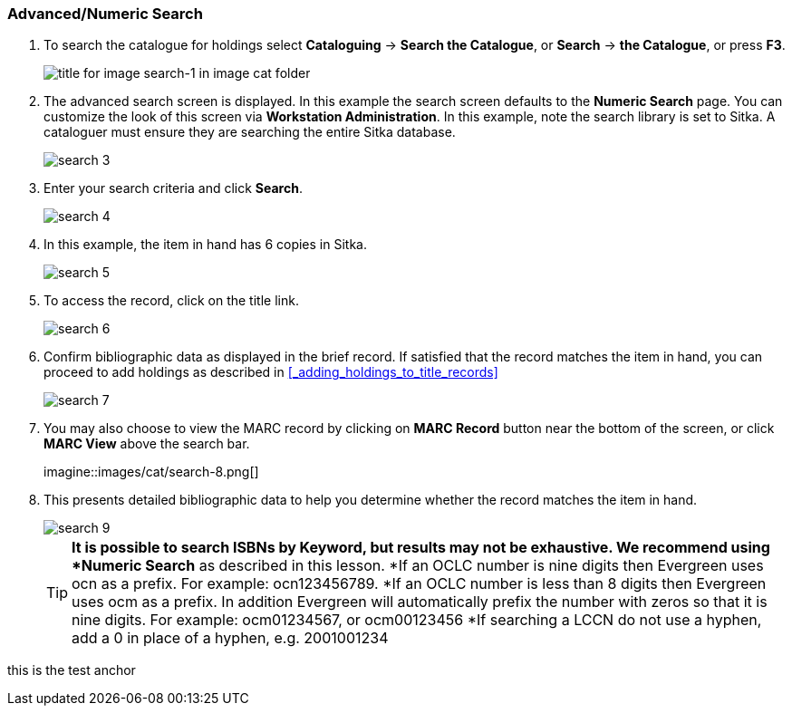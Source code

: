 Advanced/Numeric Search
~~~~~~~~~~~~~~~~~~~~~~~

. To search the catalogue for holdings select *Cataloguing* ->  *Search the Catalogue*, or *Search* -> *the Catalogue*, or press *F3*.
+
image::images/cat/search-1.png[title for image search-1 in image cat folder]
+
. The advanced search screen is displayed. In this example the search screen defaults to the *Numeric Search* page. You can customize the look of this screen via *Workstation Administration*. In this example, note the search library is set to Sitka. A cataloguer must ensure they are searching the entire Sitka database.
+
image::images/cat/search-3.png[]
+
. Enter your search criteria and click *Search*.
+
image::images/cat/search-4.png[]
+
. In this example, the item in hand has 6 copies in Sitka.
+
image::images/cat/search-5.png[]
+
. To access the record, click on the title link.
+
image::images/cat/search-6.png[]
+
. Confirm bibliographic data as displayed in the brief record. If satisfied that the record matches the item in hand, you can proceed to add holdings as described in xref:_adding_holdings_to_title_records[]
+
image::images/cat/search-7.png[]
+
. You may also choose to view the MARC record by clicking on *MARC Record* button near the bottom of the screen, or click *MARC View* above the search bar.
+
imagine::images/cat/search-8.png[]
+
. This presents detailed bibliographic data to help you determine whether the record matches the item in hand.
+
image::images/cat/search-9.png[]
+
TIP: *It is possible to search ISBNs by Keyword, but results may not be exhaustive. We recommend using *Numeric Search* as described in this lesson.
*If an OCLC number is nine digits then Evergreen uses ocn as a prefix. For example:  ocn123456789.
*If an OCLC number is less than 8 digits then Evergreen uses ocm as a prefix.  In addition Evergreen will automatically prefix the number with zeros so that it is nine digits.  For example:  ocm01234567, or ocm00123456
*If searching a LCCN do not use a hyphen,  add a 0 in place of a hyphen, e.g. 2001001234


anchor:test-anchor1-in-cat[test anchor label]
this is the test anchor